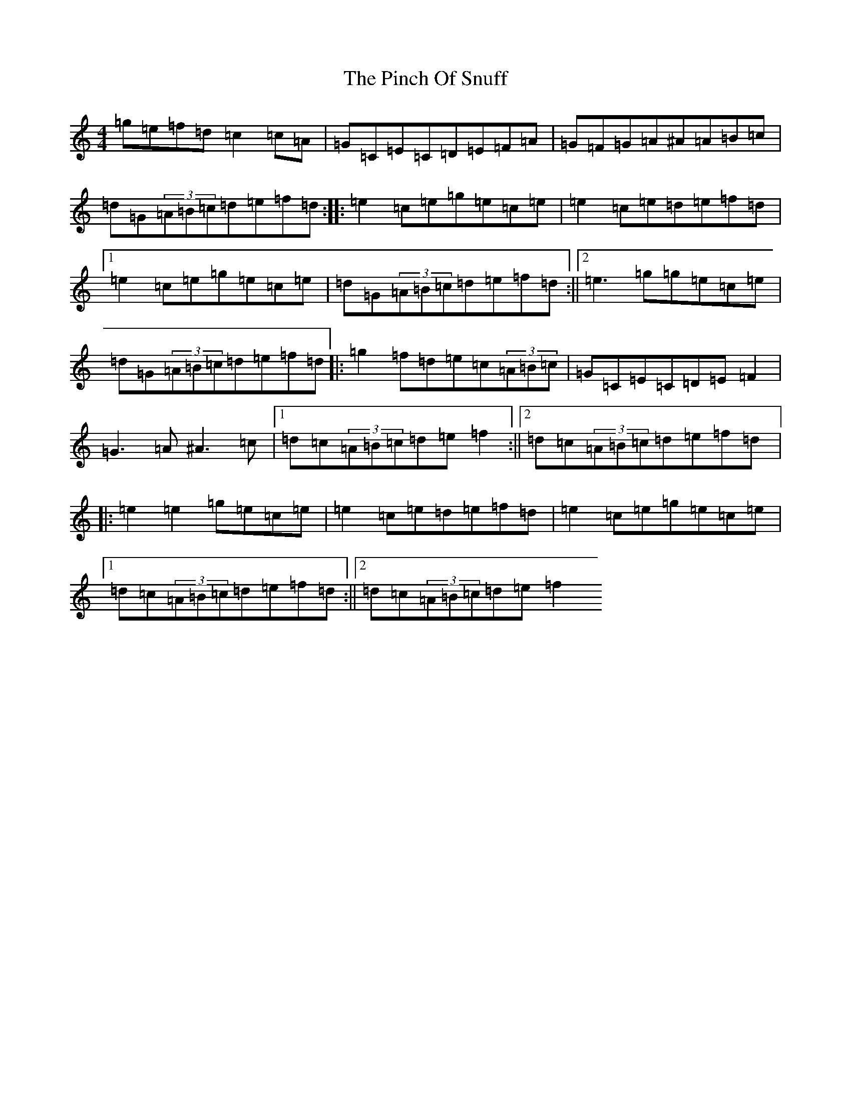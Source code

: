 X: 17055
T: Pinch Of Snuff, The
S: https://thesession.org/tunes/591#setting13597
R: reel
M:4/4
L:1/8
K: C Major
=g=e=f=d=c2=c=A|=G=C=E=C=D=E=F=A|=G=F=G=A^A=A=B=c|=d=G(3=A=B=c=d=e=f=d:||:=e2=c=e=g=e=c=e|=e2=c=e=d=e=f=d|1=e2=c=e=g=e=c=e|=d=G(3=A=B=c=d=e=f=d:||2=e3=g=g=e=c=e|=d=G(3=A=B=c=d=e=f=d|:=g2=f=d=e=c(3=A=B=c|=G=C=E=C=D=E=F2|=G3=A^A3=c|1=d=c(3=A=B=c=d=e=f2:||2=d=c(3=A=B=c=d=e=f=d|:=e2=e2=g=e=c=e|=e2=c=e=d=e=f=d|=e2=c=e=g=e=c=e|1=d=c(3=A=B=c=d=e=f=d:||2=d=c(3=A=B=c=d=e=f2